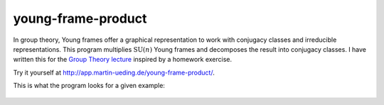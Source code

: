 .. Copyright © 2015-2017 Martin Ueding <martin-ueding.de>

###################
young-frame-product
###################

In group theory, Young frames offer a graphical representation to work with
conjugacy classes and irreducible representations. This program multiplies
:math:`\mathrm{SU}(n)` Young frames and decomposes the result into conjugacy
classes. I have written this for the `Group Theory lecture`__ inspired by a
homework exercise.

__ http://martin-ueding.de/en/studies/msc_physics/physics751/index`

Try it yourself at http://app.martin-ueding.de/young-frame-product/.

This is what the program looks for a given example:

.. figure:: screenshot.png
